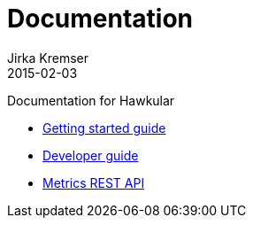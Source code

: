 = Documentation
Jirka Kremser
2015-02-03
:description: Documentation for Hawkular
:jbake-type: page
:jbake-status: published


Documentation for Hawkular

* link:user/getting-started.html[Getting started guide]
* link:dev/development.html[Developer guide]
* link:rest/rest-metrics.html[Metrics REST API]
